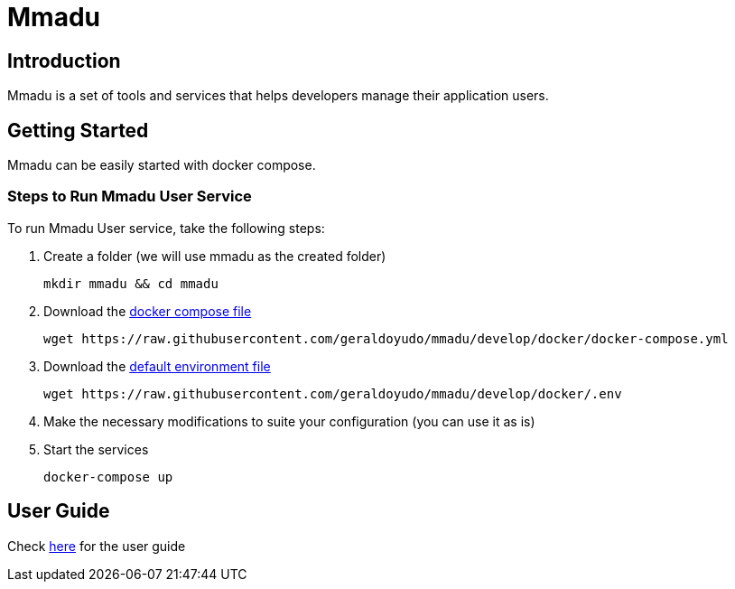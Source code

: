= Mmadu
:showtitle:
:page-title: Mmadu Service
:page-description: User Management Service
:icons: font
:page-root: 
:imagesrootdir: {page-root}/images

== Introduction

Mmadu is a set of tools and services that helps developers manage their application users.

== Getting Started

Mmadu can be easily started with docker compose.

=== Steps to Run Mmadu User Service

To run Mmadu User service, take the following steps:

. Create a folder (we will use mmadu as the created folder)
+
[source,sh]
----
mkdir mmadu && cd mmadu
----
. Download the https://raw.githubusercontent.com/geraldoyudo/mmadu/develop/docker/docker-compose.yml[docker compose file]
+
[source,sh]
----
wget https://raw.githubusercontent.com/geraldoyudo/mmadu/develop/docker/docker-compose.yml
----
. Download the https://raw.githubusercontent.com/geraldoyudo/mmadu/develop/docker/.env[default environment file]
+
[source,sh]
----
wget https://raw.githubusercontent.com/geraldoyudo/mmadu/develop/docker/.env
----
. Make the necessary modifications to suite your configuration (you can use it as is)
. Start the services
+
[source,sh]
----
docker-compose up
----

== User Guide

Check https://geraldoyudo.github.io/mmadu/apis/mmadu-user-guide[here] for the user guide
